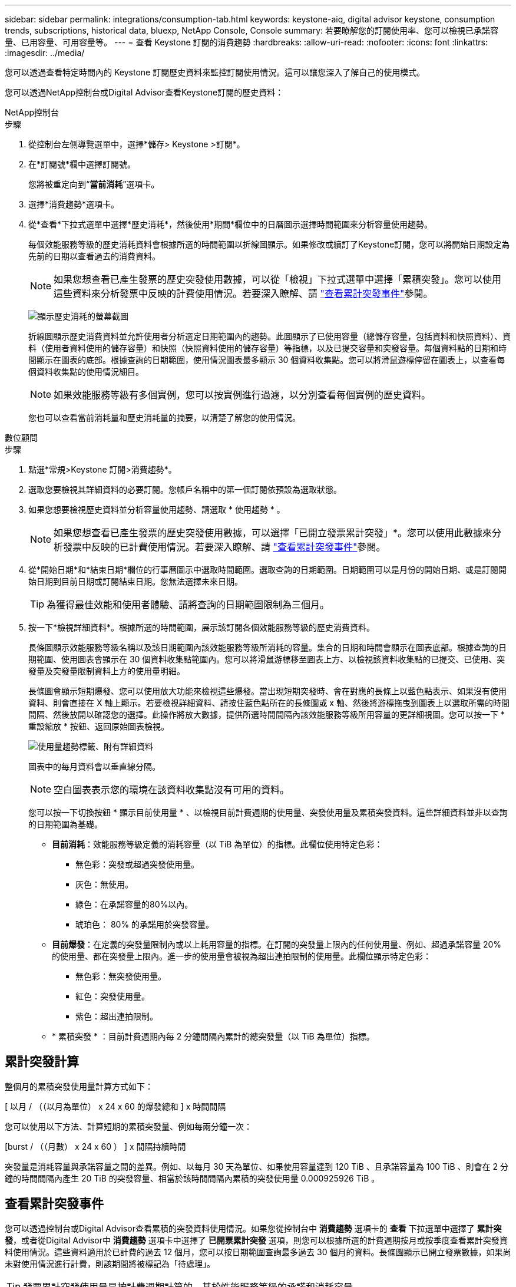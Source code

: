 ---
sidebar: sidebar 
permalink: integrations/consumption-tab.html 
keywords: keystone-aiq, digital advisor keystone, consumption trends, subscriptions, historical data, bluexp, NetApp Console, Console 
summary: 若要瞭解您的訂閱使用率、您可以檢視已承諾容量、已用容量、可用容量等。 
---
= 查看 Keystone 訂閱的消費趨勢
:hardbreaks:
:allow-uri-read: 
:nofooter: 
:icons: font
:linkattrs: 
:imagesdir: ../media/


[role="lead"]
您可以透過查看特定時間內的 Keystone 訂閱歷史資料來監控訂閱使用情況。這可以讓您深入了解自己的使用模式。

您可以透過NetApp控制台或Digital Advisor查看Keystone訂閱的歷史資料：

[role="tabbed-block"]
====
.NetApp控制台
--
.步驟
. 從控制台左側導覽選單中，選擇*儲存> Keystone >訂閱*。
. 在*訂閱號*欄中選擇訂閱號。
+
您將被重定向到“*當前消耗*”選項卡。

. 選擇*消費趨勢*選項卡。
. 從*查看*下拉式選單中選擇*歷史消耗*，然後使用*期間*欄位中的日曆圖示選擇時間範圍來分析容量使用趨勢。
+
每個效能服務等級的歷史消耗資料會根據所選的時間範圍以折線圖顯示。如果修改或續訂了Keystone訂閱，您可以將開始日期設定為先前的日期以查看過去的消費資料。

+

NOTE: 如果您想查看已產生發票的歷史突發使用數據，可以從「檢視」下拉式選單中選擇「累積突發」。您可以使用這些資料來分析發票中反映的計費使用情況。若要深入瞭解、請 link:../integrations/consumption-tab.html#view-accrued-burst["查看累計突發事件"]參閱。

+
image:bxp-consumption-trend-1.png["顯示歷史消耗的螢幕截圖"]

+
折線圖顯示歷史消費資料並允許使用者分析選定日期範圍內的趨勢。此圖顯示了已使用容量（總儲存容量，包括資料和快照資料）、資料（使用者資料使用的儲存容量）和快照（快照資料使用的儲存容量）等指標，以及已提交容量和突發容量。每個資料點的日期和時間顯示在圖表的底部。根據查詢的日期範圍，使用情況圖表最多顯示 30 個資料收集點。您可以將滑鼠遊標停留在圖表上，以查看每個資料收集點的使用情況細目。

+

NOTE: 如果效能服務等級有多個實例，您可以按實例進行過濾，以分別查看每個實例的歷史資料。

+
您也可以查看當前消耗量和歷史消耗量的摘要，以清楚了解您的使用情況。



--
.數位顧問
--
.步驟
. 點選*常規>Keystone 訂閱>消費趨勢*。
. 選取您要檢視其詳細資料的必要訂閱。您帳戶名稱中的第一個訂閱依預設為選取狀態。
. 如果您想要檢視歷史資料並分析容量使用趨勢、請選取 * 使用趨勢 * 。
+

NOTE: 如果您想查看已產生發票的歷史突發使用數據，可以選擇「已開立發票累計突發」*。您可以使用此數據來分析發票中反映的已計費使用情況。若要深入瞭解、請 link:../integrations/consumption-tab.html#view-accrued-burst["查看累計突發事件"]參閱。

. 從*開始日期*和*結束日期*欄位的行事曆圖示中選取時間範圍。選取查詢的日期範圍。日期範圍可以是月份的開始日期、或是訂閱開始日期到目前日期或訂閱結束日期。您無法選擇未來日期。
+

TIP: 為獲得最佳效能和使用者體驗、請將查詢的日期範圍限制為三個月。

. 按一下*檢視詳細資料*。根據所選的時間範圍，展示該訂閱各個效能服務等級的歷史消費資料。
+
長條圖顯示效能服務等級名稱以及該日期範圍內該效能服務等級所消耗的容量。集合的日期和時間會顯示在圖表底部。根據查詢的日期範圍、使用圖表會顯示在 30 個資料收集點範圍內。您可以將滑鼠游標移至圖表上方、以檢視該資料收集點的已提交、已使用、突發量及突發量限制資料上方的使用量明細。

+
長條圖會顯示短期爆發、您可以使用放大功能來檢視這些爆發。當出現短期突發時、會在對應的長條上以藍色點表示、如果沒有使用資料、則會直接在 X 軸上顯示。若要檢視詳細資料、請按住藍色點所在的長條圖或 x 軸、然後將游標拖曳到圖表上以選取所需的時間間隔、然後放開以確認您的選擇。此操作將放大數據，提供所選時間間隔內該效能服務等級所用容量的更詳細視圖。您可以按一下 * 重設縮放 * 按鈕、返回原始圖表檢視。

+
image:aiq-ks-subtime-7.png["使用量趨勢標籤、附有詳細資料"]

+
圖表中的每月資料會以垂直線分隔。

+

NOTE: 空白圖表表示您的環境在該資料收集點沒有可用的資料。

+
您可以按一下切換按鈕 * 顯示目前使用量 * 、以檢視目前計費週期的使用量、突發使用量及累積突發資料。這些詳細資料並非以查詢的日期範圍為基礎。

+
** *目前消耗*：效能服務等級定義的消耗容量（以 TiB 為單位）的指標。此欄位使用特定色彩：
+
*** 無色彩：突發或超過突發使用量。
*** 灰色：無使用。
*** 綠色：在承諾容量的80%以內。
*** 琥珀色： 80% 的承諾用於突發容量。


** *目前爆發*：在定義的突發量限制內或以上耗用容量的指標。在訂閱的突發量上限內的任何使用量、例如、超過承諾容量 20% 的使用量、都在突發量上限內。進一步的使用量會被視為超出連拍限制的使用量。此欄位顯示特定色彩：
+
*** 無色彩：無突發使用量。
*** 紅色：突發使用量。
*** 紫色：超出連拍限制。


** * 累積突發 * ：目前計費週期內每 2 分鐘間隔內累計的總突發量（以 TiB 為單位）指標。




--
====


== 累計突發計算

整個月的累積突發使用量計算方式如下：

[ 以月 / （（以月為單位） x 24 x 60 的爆發總和 ] x 時間間隔

您可以使用以下方法、計算短期的累積突發量、例如每兩分鐘一次：

[burst / （（月數） x 24 x 60 ） ] x 間隔持續時間

突發量是消耗容量與承諾容量之間的差異。例如、以每月 30 天為單位、如果使用容量達到 120 TiB 、且承諾容量為 100 TiB 、則會在 2 分鐘的時間間隔內產生 20 TiB 的突發容量、相當於該時間間隔內累積的突發使用量 0.000925926 TiB 。



== 查看累計突發事件

您可以透過控制台或Digital Advisor查看累積的突發資料使用情況。如果您從控制台中 *消費趨勢* 選項卡的 *查看* 下拉選單中選擇了 *累計突發*，或者從Digital Advisor中 *消費趨勢* 選項卡中選擇了 *已開票累計突發* 選項，則您可以根據所選的計費週期按月或按季度查看累計突發資料使用情況。這些資料適用於已計費的過去 12 個月，您可以按日期範圍查詢最多過去 30 個月的資料。長條圖顯示已開立發票數據，如果尚未對使用情況進行計費，則該期間將被標記為「待處理」。


TIP: 發票累計突發使用量是按計費週期計算的，基於性能服務等級的承諾和消耗容量。

在每季帳單期間，如果訂閱的開始日期不是月份的 1^st^ ，則每季發票將涵蓋後續的 90 天期間。例如，如果您的訂閱從 8 月 15 日開始，則發票將於 8 月 15 日至 10 月 14 日期間產生。

如果您從每季改為每月帳單，每季發票仍將涵蓋 90 天的期間，並在本季最後一個月產生兩張發票：一張用於每季帳單期間，另一張用於該月的剩餘天數。此轉換可讓每月帳單期間從下個月的 1^st^ 開始。例如，如果您的訂閱從 10 月 15 日開始，您將在 1 月收到兩張發票，一張發票是 10 月 15 日至 1 月 14 日，另一張發票是 1 月 15 日至 31 日，每月帳單期間從 2 月 1 日開始。

image:accr-burst-2.png["每季累積的突發使用量"]

此功能可在僅預覽模式中使用。請聯絡您的 KSM 以深入瞭解此功能。



== 檢視每日累積的突發資料使用量

您可以透過控制台或Digital Advisor查看每月或每季計費期間的每日累積突發資料使用量。在控制台中，如果您從 *消費趨勢* 選項卡中的 *查看* 下拉選單中選擇 *累積突發*，則 *按天累計突發* 表將提供詳細數據，包括時間戳、已提交、已消耗和累積突發容量。

image:bxp-accrued-burst-days.png["顯示按天累計突發量的螢幕截圖"]

在 Digital Advisor 中，當您按一下顯示「*Invoiced Accrued Burst*」選項的發票資料的欄位時，您會看到長條圖下方的「可計費預配置容量」部分，其中提供圖形和表格檢視選項。預設圖表檢視會以折線圖格式顯示每日累積的突發資料使用量，顯示使用量隨時間而變化。

image:invoiced-daily-accr-burst-1.png["顯示長條圖的螢幕擷取畫面"]

在折線圖中顯示每日累積突發資料使用量的範例影像：

image:invoiced-daily-accr-burst-date.png["以折線圖格式顯示突發使用資料的螢幕擷取畫面"]

您可以按一下圖表右上角的 * 表格 * 選項，切換至表格檢視。表格檢視提供詳細的每日使用指標，包括效能服務等級、時間戳記、承諾容量、消耗容量和可計費配置容量。您也可以以 CSV 格式產生這些詳細資料的報告，以供未來使用和比較。
